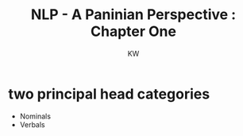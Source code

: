 #+TITLE: NLP - A Paninian Perspective : Chapter One
#+AUTHOR: KW


* two principal head categories

  - Nominals
  - Verbals

